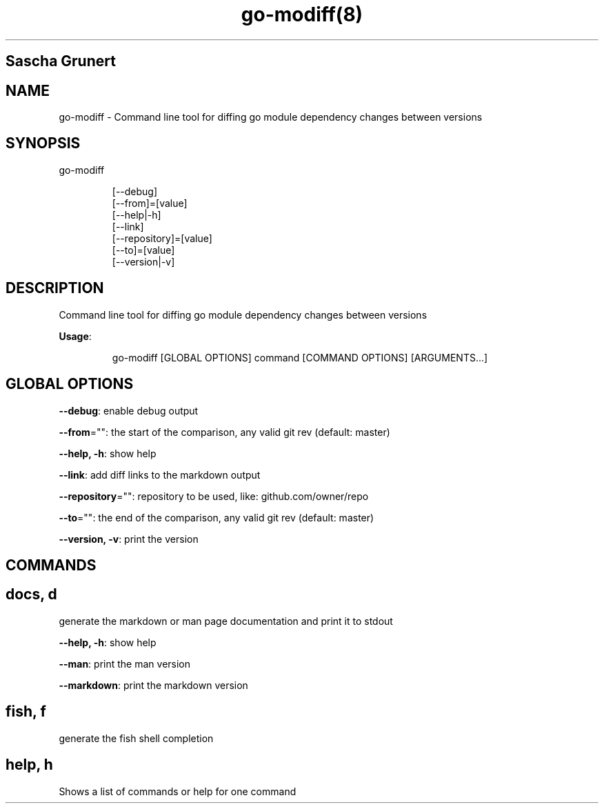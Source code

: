 .nh
.TH go\-modiff(8) 

.SH Sascha Grunert

.SH NAME
.PP
go\-modiff \- Command line tool for diffing go module dependency changes between versions


.SH SYNOPSIS
.PP
go\-modiff

.PP
.RS

.nf
[\-\-debug]
[\-\-from]=[value]
[\-\-help|\-h]
[\-\-link]
[\-\-repository]=[value]
[\-\-to]=[value]
[\-\-version|\-v]

.fi
.RE


.SH DESCRIPTION
.PP
Command line tool for diffing go module dependency changes between versions

.PP
\fBUsage\fP:

.PP
.RS

.nf
go\-modiff [GLOBAL OPTIONS] command [COMMAND OPTIONS] [ARGUMENTS...]

.fi
.RE


.SH GLOBAL OPTIONS
.PP
\fB\-\-debug\fP: enable debug output

.PP
\fB\-\-from\fP="": the start of the comparison, any valid git rev (default: master)

.PP
\fB\-\-help, \-h\fP: show help

.PP
\fB\-\-link\fP: add diff links to the markdown output

.PP
\fB\-\-repository\fP="": repository to be used, like: github.com/owner/repo

.PP
\fB\-\-to\fP="": the end of the comparison, any valid git rev (default: master)

.PP
\fB\-\-version, \-v\fP: print the version


.SH COMMANDS
.SH docs, d
.PP
generate the markdown or man page documentation and print it to stdout

.PP
\fB\-\-help, \-h\fP: show help

.PP
\fB\-\-man\fP: print the man version

.PP
\fB\-\-markdown\fP: print the markdown version

.SH fish, f
.PP
generate the fish shell completion

.SH help, h
.PP
Shows a list of commands or help for one command

